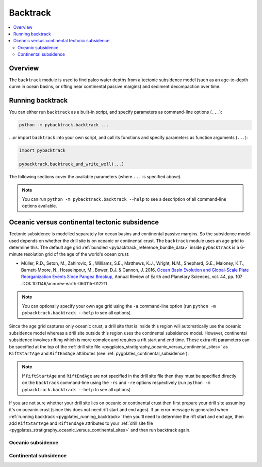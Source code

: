 .. _pygplates_backtrack:

Backtrack
=========

.. contents::
   :local:
   :depth: 2

.. _pygplates_backtrack_overview:

Overview
--------

The ``backtrack`` module is used to find paleo water depths from a tectonic subsidence model
(such as an age-to-depth curve in ocean basins, or rifting near continental passive margins) and sediment decompaction over time.

.. _pygplates_running_backtrack:

Running backtrack
-----------------

You can either run ``backtrack`` as a built-in script, and specify parameters as command-line options (``...``):

.. code-block:: python

    python -m pybacktrack.backtrack ...

...or import ``backtrack`` into your own script, and call its functions and specify parameters as function arguments (``...``):

.. code-block:: python

    import pybacktrack
    
    pybacktrack.backtrack_and_write_well(...)

The following sections cover the available parameters (where ``...`` is specified above).

.. note:: You can run ``python -m pybacktrack.backtrack --help`` to see a description of all command-line options available.

.. _pygplates_backtrack_oceanic_versus_continental_sites:

Oceanic versus continental tectonic subsidence
----------------------------------------------

Tectonic subsidence is modelled separately for ocean basins and continental passive margins.
So the subsidence model used depends on whether the drill site is on oceanic or continental crust.
The ``backtrack`` module uses an age grid to determine this.
The default age grid :ref:`bundled <pybacktrack_reference_bundle_data>` inside ``pybacktrack`` is a
6-minute resolution grid of the age of the world's ocean crust:

* Müller, R.D., Seton, M., Zahirovic, S., Williams, S.E., Matthews, K.J., Wright, N.M., Shephard, G.E., Maloney, K.T., Barnett-Moore, N., Hosseinpour, M., Bower, D.J. & Cannon, J. 2016,
  `Ocean Basin Evolution and Global-Scale Plate Reorganization Events Since Pangea Breakup <https://doi.org/10.1146/annurev-earth-060115-012211>`_,
  Annual Review of Earth and Planetary Sciences, vol. 44, pp. 107 .DOI: 10.1146/annurev-earth-060115-012211

.. note:: You can optionally specify your own age grid using the ``-a`` command-line option (run ``python -m pybacktrack.backtrack --help`` to see all options).

Since the age grid captures only oceanic crust, a drill site that is inside this region will automatically
use the oceanic subsidence model whereas a drill site outside this region uses the continental subsidence model.
However, continental subsidence involves rifting which is more complex and requires a rift start and end time.
These extra rift parameters can be specified at the top of the :ref:`drill site file <pygplates_stratigraphy_oceanic_versus_continental_sites>`
as ``RiftStartAge`` and ``RiftEndAge`` attributes (see :ref:`pygplates_continental_subsidence`).

.. note:: If ``RiftStartAge`` and ``RiftEndAge`` are not specified in the drill site file then they must be specified
          directly on the ``backtrack`` command-line using the ``-rs`` and ``-re`` options respectively
          (run ``python -m pybacktrack.backtrack --help`` to see all options).

If you are not sure whether your drill site lies on oceanic or continental crust then first prepare your drill site assuming it's on
oceanic crust (since this does not need rift start and end ages). If an error message is generated when
:ref:`running backtrack <pygplates_running_backtrack>` then you'll need to determine the rift start and end age,
then add ``RiftStartAge`` and ``RiftEndAge`` attributes to your :ref:`drill site file <pygplates_stratigraphy_oceanic_versus_continental_sites>`
and then run backtrack again.

.. _pygplates_oceanic_subsidence:

Oceanic subsidence
^^^^^^^^^^^^^^^^^^



.. _pygplates_continental_subsidence:

Continental subsidence
^^^^^^^^^^^^^^^^^^^^^^

